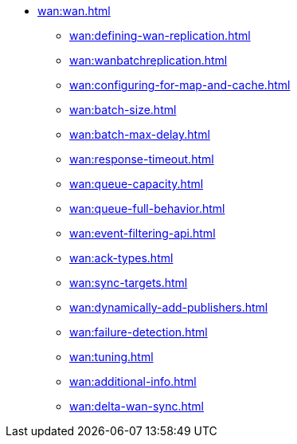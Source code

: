 * xref:wan:wan.adoc[]
** xref:wan:defining-wan-replication.adoc[]
** xref:wan:wanbatchreplication.adoc[]
** xref:wan:configuring-for-map-and-cache.adoc[]
** xref:wan:batch-size.adoc[]
** xref:wan:batch-max-delay.adoc[]
** xref:wan:response-timeout.adoc[]
** xref:wan:queue-capacity.adoc[]
** xref:wan:queue-full-behavior.adoc[]
** xref:wan:event-filtering-api.adoc[]
** xref:wan:ack-types.adoc[]
** xref:wan:sync-targets.adoc[]
** xref:wan:dynamically-add-publishers.adoc[]
** xref:wan:failure-detection.adoc[]
** xref:wan:tuning.adoc[]
** xref:wan:additional-info.adoc[]
** xref:wan:delta-wan-sync.adoc[]
